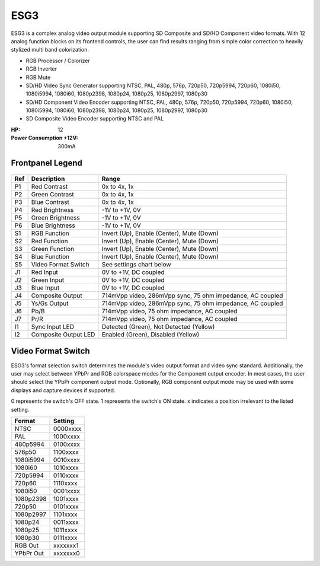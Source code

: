 ESG3
=========================================

.. figure:: lzxart/Encoder/LZX12HPEncoderFrontpanelColorGraphicDark.png
   :height: 600
   :alt: ESG3 Encoder & Sync Generator frontpanel

ESG3 is a complex analog video output module supporting SD Composite and SD/HD Component video formats. With 12 analog function blocks on its frontend controls, the user can find results ranging from simple color correction to heavily stylized multi band colorization. 

- RGB Processor / Colorizer
- RGB Inverter
- RGB Mute 
- SD/HD Video Sync Generator supporting NTSC, PAL, 480p, 576p, 720p50, 720p5994, 720p60, 1080i50, 1080i5994, 1080i60, 1080p2398, 1080p24, 1080p25, 1080p2997, 1080p30
- SD/HD Component Video Encoder supporting NTSC, PAL, 480p, 576p, 720p50, 720p5994, 720p60, 1080i50, 1080i5994, 1080i60, 1080p2398, 1080p24, 1080p25, 1080p2997, 1080p30
- SD Composite Video Encoder supporting NTSC and PAL

:HP: 12
:Power Consumption +12V: 300mA

Frontpanel Legend
-----------------------

.. figure:: lzxart/Encoder/LZX12HPEncoderFrontpanelLegend.png
   :height: 600
   :alt: ESG3 Encoder & Sync Generator frontpanel legend
   
+-----------------------+-----------------------+-----------------------------------------------------------+
| Ref                   | Description           | Range                                                     |
+=======================+=======================+===========================================================+
| P1                    | Red Contrast          | 0x to 4x, 1x                                              |
+-----------------------+-----------------------+-----------------------------------------------------------+
| P2                    | Green Contrast        | 0x to 4x, 1x                                              |              
+-----------------------+-----------------------+-----------------------------------------------------------+
| P3                    | Blue Contrast         | 0x to 4x, 1x                                              |
+-----------------------+-----------------------+-----------------------------------------------------------+
| P4                    | Red Brightness        | -1V to +1V, 0V                                            |
+-----------------------+-----------------------+-----------------------------------------------------------+
| P5                    | Green Brightness      | -1V to +1V, 0V                                            |
+-----------------------+-----------------------+-----------------------------------------------------------+
| P6                    | Blue Brightness       | -1V to +1V, 0V                                            |
+-----------------------+-----------------------+-----------------------------------------------------------+
| S1                    | RGB Function          | Invert (Up), Enable (Center), Mute (Down)                 |
+-----------------------+-----------------------+-----------------------------------------------------------+
| S2                    | Red Function          | Invert (Up), Enable (Center), Mute (Down)                 |
+-----------------------+-----------------------+-----------------------------------------------------------+
| S3                    | Green Function        | Invert (Up), Enable (Center), Mute (Down)                 |
+-----------------------+-----------------------+-----------------------------------------------------------+
| S4                    | Blue Function         | Invert (Up), Enable (Center), Mute (Down)                 |
+-----------------------+-----------------------+-----------------------------------------------------------+
| S5                    | Video Format Switch   | See settings chart below                                  |
+-----------------------+-----------------------+-----------------------------------------------------------+
| J1                    | Red Input             | 0V to +1V, DC coupled                                     |
+-----------------------+-----------------------+-----------------------------------------------------------+
| J2                    | Green Input           | 0V to +1V, DC coupled                                     |
+-----------------------+-----------------------+-----------------------------------------------------------+
| J3                    | Blue Input            | 0V to +1V, DC coupled                                     |
+-----------------------+-----------------------+-----------------------------------------------------------+
| J4                    | Composite Output      | 714mVpp video, 286mVpp sync, 75 ohm impedance, AC coupled |
+-----------------------+-----------------------+-----------------------------------------------------------+
| J5                    | Ys/Gs Output          | 714mVpp video, 286mVpp sync, 75 ohm impedance, AC coupled |
+-----------------------+-----------------------+-----------------------------------------------------------+
| J6                    | Pb/B                  | 714mVpp video, 75 ohm impedance, AC coupled               |
+-----------------------+-----------------------+-----------------------------------------------------------+
| J7                    | Pr/R                  | 714mVpp video, 75 ohm impedance, AC coupled               |
+-----------------------+-----------------------+-----------------------------------------------------------+
| I1                    | Sync Input LED        | Detected (Green), Not Detected (Yellow)                   |
+-----------------------+-----------------------+-----------------------------------------------------------+
| I2                    | Composite Output LED  | Enabled (Green), Disabled (Yellow)                        |
+-----------------------+-----------------------+-----------------------------------------------------------+

Video Format Switch
-----------------------

ESG3's format selection switch determines the module's video output format and video sync standard.  Additionally, the user may select between YPbPr and RGB colorspace modes for the Component output encoder.  In most cases, the user should select the YPbPr component output mode.  Optionally, RGB component output mode may be used with some displays and capture devices if supported.

0 represents the switch's OFF state.  1 represents the switch's ON state.  x indicates a position irrelevant to the listed setting.

+------------+--------------+
| Format     | Setting      |
+============+==============+
| NTSC       | 0000xxxx     | 
+------------+--------------+
| PAL        | 1000xxxx     | 
+------------+--------------+
| 480p5994   | 0100xxxx     | 
+------------+--------------+
| 576p50     | 1100xxxx     | 
+------------+--------------+
| 1080i5994  | 0010xxxx     | 
+------------+--------------+
| 1080i60    | 1010xxxx     | 
+------------+--------------+
| 720p5994   | 0110xxxx     | 
+------------+--------------+
| 720p60     | 1110xxxx     | 
+------------+--------------+
| 1080i50    | 0001xxxx     | 
+------------+--------------+
| 1080p2398  | 1001xxxx     | 
+------------+--------------+
| 720p50     | 0101xxxx     | 
+------------+--------------+
| 1080p2997  | 1101xxxx     | 
+------------+--------------+
| 1080p24    | 0011xxxx     | 
+------------+--------------+
| 1080p25    | 1011xxxx     | 
+------------+--------------+
| 1080p30    | 0111xxxx     | 
+------------+--------------+
| RGB Out    | xxxxxxx1     | 
+------------+--------------+
| YPbPr Out  | xxxxxxx0     | 
+------------+--------------+
